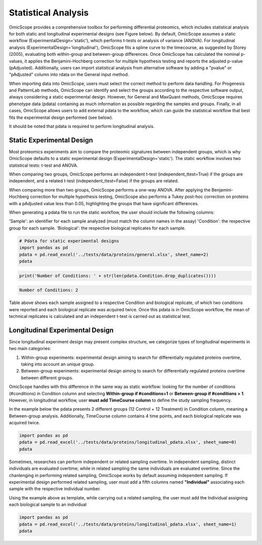 Statistical Analysis
====================

OmicScope provides a comprehensive toolbox for performing differential proteomics, which includes statistical analysis for both static and longitudinal experimental designs (see Figure below). By default, OmicScope assumes a static workflow (ExperimentalDesign='static'), which performs t-tests or analysis of variance (ANOVA). For longitudinal analysis (ExperimentalDesign='longitudinal'), OmicScope fits a spline curve to the timecourse, as suggested by Storey (2005), evaluating both within-group and between-group differences. Once OmicScope has calculated the nominal p-values, it applies the Benjamini-Hochberg correction for multiple hypothesis testing and reports the adjusted p-value (pAdjusted). Additionally, users can import statistical analysis from alternative software by adding a "pvalue" or "pAdjusted" column into rdata on the General input method.

When importing data into OmicScope, users must select the correct method to perform data handling. For Progenesis and PatternLab methods, OmicScope can identify and select the groups according to the respective software output, always considering a static experimental design. However, for General and MaxQuant methods, OmicScope requires phenotype data (pdata) containing as much information as possible regarding the samples and groups. Finally, in all cases, OmicScope allows users to add external pdata to the workflow, which can guide the statistical workflow that best fits the experimental design performed (see below).

It should be noted that pdata is required to perform longitudinal analysis.


.. image:: OmicScope_to_relatorio-Statistics.drawio.png
   :target: OmicScope_to_relatorio-Statistics.drawio.png
   :alt: 


Static Experimental Design
--------------------------

Most proteomics experiments aim to compare the proteomic signatures between independent groups, which is why OmicScope defaults to a static experimental design (ExperimentalDesign='static'). The static workflow involves two statistical tests: t-test and ANOVA.

When comparing two groups, OmicScope performs an independent t-test (independent_ttest=True) if the groups are independent, and a related t-test (independent_ttest=False) if the groups are related.

When comparing more than two groups, OmicScope performs a one-way ANOVA. After applying the Benjamini-Hochberg correction for multiple hypothesis testing, OmicScope also performs a Tukey post-hoc correction on proteins with a pAdjusted value less than 0.05, highlighting the groups that have significant differences.

When generating a pdata file to run the static workflow, the user should include the following columns:

'Sample': an identifier for each sample analyzed (must match the column names in the assay)
'Condition': the respective group for each sample.
'Biological': the respective biological replicates for each sample.

.. code-block:: python

   # Pdata for static experimental designs
   import pandas as pd
   pdata = pd.read_excel('../tests/data/proteins/general.xlsx', sheet_name=2)
   pdata


.. raw:: html

   <div>
   <style scoped>
       .dataframe tbody tr th:only-of-type {
           vertical-align: middle;
       }

       .dataframe tbody tr th {
           vertical-align: top;
       }

       .dataframe thead th {
           text-align: right;
       }
   </style>
   <table border="1" class="dataframe">
     <thead>
       <tr style="text-align: right;">
         <th></th>
         <th>Sample</th>
         <th>Condition</th>
         <th>Biological</th>
       </tr>
     </thead>
     <tbody>
       <tr>
         <th>0</th>
         <td>VCC_HB_1_1_2020</td>
         <td>COVID</td>
         <td>1</td>
       </tr>
       <tr>
         <th>1</th>
         <td>VCC_HB_1_2</td>
         <td>COVID</td>
         <td>1</td>
       </tr>
       <tr>
         <th>2</th>
         <td>VCC_HB_2_1</td>
         <td>COVID</td>
         <td>2</td>
       </tr>
       <tr>
         <th>3</th>
         <td>VCC_HB_2_1_2</td>
         <td>COVID</td>
         <td>2</td>
       </tr>
       <tr>
         <th>4</th>
         <td>VCC_HB_3_1</td>
         <td>COVID</td>
         <td>3</td>
       </tr>
       <tr>
         <th>5</th>
         <td>VCC_HB_3_1_2</td>
         <td>COVID</td>
         <td>3</td>
       </tr>
       <tr>
         <th>6</th>
         <td>VCC_HB_4_1</td>
         <td>COVID</td>
         <td>4</td>
       </tr>
       <tr>
         <th>7</th>
         <td>VCC_HB_4_1_2</td>
         <td>COVID</td>
         <td>4</td>
       </tr>
       <tr>
         <th>8</th>
         <td>VCC_HB_5_1</td>
         <td>COVID</td>
         <td>5</td>
       </tr>
       <tr>
         <th>9</th>
         <td>VCC_HB_5_1_2</td>
         <td>COVID</td>
         <td>5</td>
       </tr>
       <tr>
         <th>10</th>
         <td>VCC_HB_6_1</td>
         <td>COVID</td>
         <td>6</td>
       </tr>
       <tr>
         <th>11</th>
         <td>VCC_HB_6_1_2</td>
         <td>COVID</td>
         <td>6</td>
       </tr>
       <tr>
         <th>12</th>
         <td>VCC_HB_7_1</td>
         <td>COVID</td>
         <td>7</td>
       </tr>
       <tr>
         <th>13</th>
         <td>VCC_HB_7_1_2</td>
         <td>COVID</td>
         <td>7</td>
       </tr>
       <tr>
         <th>14</th>
         <td>VCC_HB_8_1</td>
         <td>COVID</td>
         <td>8</td>
       </tr>
       <tr>
         <th>15</th>
         <td>VCC_HB_8_1_2</td>
         <td>COVID</td>
         <td>8</td>
       </tr>
       <tr>
         <th>16</th>
         <td>VCC_HB_9_1</td>
         <td>COVID</td>
         <td>9</td>
       </tr>
       <tr>
         <th>17</th>
         <td>VCC_HB_9_1_2</td>
         <td>COVID</td>
         <td>9</td>
       </tr>
       <tr>
         <th>18</th>
         <td>VCC_HB_10_1</td>
         <td>COVID</td>
         <td>10</td>
       </tr>
       <tr>
         <th>19</th>
         <td>VCC_HB_10_1_2_</td>
         <td>COVID</td>
         <td>10</td>
       </tr>
       <tr>
         <th>20</th>
         <td>VCC_HB_11_1</td>
         <td>COVID</td>
         <td>11</td>
       </tr>
       <tr>
         <th>21</th>
         <td>VCC_HB_11_1_2_</td>
         <td>COVID</td>
         <td>11</td>
       </tr>
       <tr>
         <th>22</th>
         <td>VCC_HB_12_1</td>
         <td>COVID</td>
         <td>12</td>
       </tr>
       <tr>
         <th>23</th>
         <td>VCC_HB_12_1_2_</td>
         <td>COVID</td>
         <td>12</td>
       </tr>
       <tr>
         <th>24</th>
         <td>VCC_HB_A_1</td>
         <td>CTRL</td>
         <td>1</td>
       </tr>
       <tr>
         <th>25</th>
         <td>VCC_HB_A_1_2</td>
         <td>CTRL</td>
         <td>1</td>
       </tr>
       <tr>
         <th>26</th>
         <td>VCC_HB_B_1</td>
         <td>CTRL</td>
         <td>2</td>
       </tr>
       <tr>
         <th>27</th>
         <td>VCC_HB_B_1_2</td>
         <td>CTRL</td>
         <td>2</td>
       </tr>
       <tr>
         <th>28</th>
         <td>VCC_HB_C_1</td>
         <td>CTRL</td>
         <td>3</td>
       </tr>
       <tr>
         <th>29</th>
         <td>VCC_HB_C_1_2</td>
         <td>CTRL</td>
         <td>3</td>
       </tr>
       <tr>
         <th>30</th>
         <td>VCC_HB_D_1</td>
         <td>CTRL</td>
         <td>4</td>
       </tr>
       <tr>
         <th>31</th>
         <td>VCC_HB_D_1_2</td>
         <td>CTRL</td>
         <td>4</td>
       </tr>
       <tr>
         <th>32</th>
         <td>VCC_HB_E_1</td>
         <td>CTRL</td>
         <td>5</td>
       </tr>
       <tr>
         <th>33</th>
         <td>VCC_HB_E_1_2</td>
         <td>CTRL</td>
         <td>5</td>
       </tr>
       <tr>
         <th>34</th>
         <td>VCC_HB_F_1</td>
         <td>CTRL</td>
         <td>6</td>
       </tr>
       <tr>
         <th>35</th>
         <td>VCC_HB_F_1_2</td>
         <td>CTRL</td>
         <td>6</td>
       </tr>
       <tr>
         <th>36</th>
         <td>VCC_HB_G_1</td>
         <td>CTRL</td>
         <td>7</td>
       </tr>
       <tr>
         <th>37</th>
         <td>VCC_HB_G_1_2</td>
         <td>CTRL</td>
         <td>7</td>
       </tr>
     </tbody>
   </table>
   </div>


.. code-block:: python

   print('Number of Conditions: ' + str(len(pdata.Condition.drop_duplicates())))

.. code-block::

   Number of Conditions: 2



Table above shows each sample assigned to a respective Condition and biological replicate, of which two conditions were reported and each biological replicate was acquired twice. Once this pdata is in OmicScope workflow, the mean of technical replicates is calculated and an independent t-test is carried out as statistical test.

Longitudinal Experimental Design
--------------------------------

Since longitudinal experiment design may present complex structure, we categorize types of longitudinal experiments in two main categories:


#. Within-group experiments: experimental design aiming to search for differentially regulated proteins overtime, taking into account an unique group.
#. Between-group experiments: experimental design aiming to search for differentially regulated proteins overtime between different groups. 

OmicScope handles with this difference in the same way as static workflow: looking for the number of conditions (#conditions) in Condition column and selecting **Within-group if #conditions=1** or **Between-group if #conditions > 1**. However, in longitudinal workflow, user **must add TimeCourse column** to define the study sampling frequency.

In the example below the pdata presents 2 different groups (12 Control + 12 Treatment) in Condition column, meaning a Between-group analysis. Additionally, TimeCourse column contains 4 time points, and each biological replicate was acquired twice. 

.. code-block:: python

   import pandas as pd
   pdata = pd.read_excel('../tests/data/proteins/longitudinal_pdata.xlsx', sheet_name=0)
   pdata


.. raw:: html

   <div>
   <style scoped>
       .dataframe tbody tr th:only-of-type {
           vertical-align: middle;
       }

       .dataframe tbody tr th {
           vertical-align: top;
       }

       .dataframe thead th {
           text-align: right;
       }
   </style>
   <table border="1" class="dataframe">
     <thead>
       <tr style="text-align: right;">
         <th></th>
         <th>Sample</th>
         <th>Condition</th>
         <th>TimeCourse</th>
         <th>Biological</th>
       </tr>
     </thead>
     <tbody>
       <tr>
         <th>0</th>
         <td>Sample1_Day1_Bio1_1</td>
         <td>Control</td>
         <td>1</td>
         <td>1</td>
       </tr>
       <tr>
         <th>1</th>
         <td>Sample1_Day1_Bio1_2</td>
         <td>Control</td>
         <td>1</td>
         <td>1</td>
       </tr>
       <tr>
         <th>2</th>
         <td>Sample2_Day1_Bio2_1</td>
         <td>Control</td>
         <td>1</td>
         <td>2</td>
       </tr>
       <tr>
         <th>3</th>
         <td>Sample2_Day1_Bio2_2</td>
         <td>Control</td>
         <td>1</td>
         <td>2</td>
       </tr>
       <tr>
         <th>4</th>
         <td>Sample3_Day1_Bio3_1</td>
         <td>Control</td>
         <td>1</td>
         <td>3</td>
       </tr>
       <tr>
         <th>5</th>
         <td>Sample3_Day1_Bio3_2</td>
         <td>Control</td>
         <td>1</td>
         <td>3</td>
       </tr>
       <tr>
         <th>6</th>
         <td>Sample4_Day2_Bio1_1</td>
         <td>Control</td>
         <td>3</td>
         <td>4</td>
       </tr>
       <tr>
         <th>7</th>
         <td>Sample4_Day2_Bio1_2</td>
         <td>Control</td>
         <td>3</td>
         <td>4</td>
       </tr>
       <tr>
         <th>8</th>
         <td>Sample5_Day2_Bio2_1</td>
         <td>Control</td>
         <td>3</td>
         <td>5</td>
       </tr>
       <tr>
         <th>9</th>
         <td>Sample5_Day2_Bio2_2</td>
         <td>Control</td>
         <td>3</td>
         <td>5</td>
       </tr>
       <tr>
         <th>10</th>
         <td>Sample6_Day2_Bio3_1</td>
         <td>Control</td>
         <td>3</td>
         <td>6</td>
       </tr>
       <tr>
         <th>11</th>
         <td>Sample6_Day2_Bio3_2</td>
         <td>Control</td>
         <td>3</td>
         <td>6</td>
       </tr>
       <tr>
         <th>12</th>
         <td>Sample7_Day3_Bio1_1</td>
         <td>Control</td>
         <td>5</td>
         <td>7</td>
       </tr>
       <tr>
         <th>13</th>
         <td>Sample7_Day3_Bio1_2</td>
         <td>Control</td>
         <td>5</td>
         <td>7</td>
       </tr>
       <tr>
         <th>14</th>
         <td>Sample8_Day3_Bio2_1</td>
         <td>Control</td>
         <td>5</td>
         <td>8</td>
       </tr>
       <tr>
         <th>15</th>
         <td>Sample8_Day3_Bio2_2</td>
         <td>Control</td>
         <td>5</td>
         <td>8</td>
       </tr>
       <tr>
         <th>16</th>
         <td>Sample9_Day3_Bio3_1</td>
         <td>Control</td>
         <td>5</td>
         <td>9</td>
       </tr>
       <tr>
         <th>17</th>
         <td>Sample9_Day3_Bio3_2</td>
         <td>Control</td>
         <td>5</td>
         <td>9</td>
       </tr>
       <tr>
         <th>18</th>
         <td>Sample10_Day4_Bio1_1</td>
         <td>Control</td>
         <td>7</td>
         <td>10</td>
       </tr>
       <tr>
         <th>19</th>
         <td>Sample10_Day4_Bio1_2</td>
         <td>Control</td>
         <td>7</td>
         <td>10</td>
       </tr>
       <tr>
         <th>20</th>
         <td>Sample11_Day4_Bio2_1</td>
         <td>Control</td>
         <td>7</td>
         <td>11</td>
       </tr>
       <tr>
         <th>21</th>
         <td>Sample11_Day4_Bio2_2</td>
         <td>Control</td>
         <td>7</td>
         <td>11</td>
       </tr>
       <tr>
         <th>22</th>
         <td>Sample12_Day5_Bio3_1</td>
         <td>Control</td>
         <td>7</td>
         <td>12</td>
       </tr>
       <tr>
         <th>23</th>
         <td>Sample12_Day5_Bio3_2</td>
         <td>Control</td>
         <td>7</td>
         <td>12</td>
       </tr>
       <tr>
         <th>24</th>
         <td>Sample13_Day1_Bio1_1</td>
         <td>Treatment</td>
         <td>1</td>
         <td>13</td>
       </tr>
       <tr>
         <th>25</th>
         <td>Sample13_Day1_Bio1_2</td>
         <td>Treatment</td>
         <td>1</td>
         <td>13</td>
       </tr>
       <tr>
         <th>26</th>
         <td>Sample14_Day1_Bio2_1</td>
         <td>Treatment</td>
         <td>1</td>
         <td>14</td>
       </tr>
       <tr>
         <th>27</th>
         <td>Sample14_Day1_Bio2_2</td>
         <td>Treatment</td>
         <td>1</td>
         <td>14</td>
       </tr>
       <tr>
         <th>28</th>
         <td>Sample15_Day1_Bio3_1</td>
         <td>Treatment</td>
         <td>1</td>
         <td>15</td>
       </tr>
       <tr>
         <th>29</th>
         <td>Sample15_Day1_Bio3_2</td>
         <td>Treatment</td>
         <td>1</td>
         <td>15</td>
       </tr>
       <tr>
         <th>30</th>
         <td>Sample16_Day2_Bio1_1</td>
         <td>Treatment</td>
         <td>3</td>
         <td>16</td>
       </tr>
       <tr>
         <th>31</th>
         <td>Sample16_Day2_Bio1_2</td>
         <td>Treatment</td>
         <td>3</td>
         <td>16</td>
       </tr>
       <tr>
         <th>32</th>
         <td>Sample17_Day2_Bio2_1</td>
         <td>Treatment</td>
         <td>3</td>
         <td>17</td>
       </tr>
       <tr>
         <th>33</th>
         <td>Sample17_Day2_Bio2_2</td>
         <td>Treatment</td>
         <td>3</td>
         <td>17</td>
       </tr>
       <tr>
         <th>34</th>
         <td>Sample18_Day2_Bio3_1</td>
         <td>Treatment</td>
         <td>3</td>
         <td>18</td>
       </tr>
       <tr>
         <th>35</th>
         <td>Sample18_Day2_Bio3_2</td>
         <td>Treatment</td>
         <td>3</td>
         <td>18</td>
       </tr>
       <tr>
         <th>36</th>
         <td>Sample19_Day3_Bio1_1</td>
         <td>Treatment</td>
         <td>5</td>
         <td>19</td>
       </tr>
       <tr>
         <th>37</th>
         <td>Sample19_Day3_Bio1_2</td>
         <td>Treatment</td>
         <td>5</td>
         <td>19</td>
       </tr>
       <tr>
         <th>38</th>
         <td>Sample20_Day3_Bio2_1</td>
         <td>Treatment</td>
         <td>5</td>
         <td>20</td>
       </tr>
       <tr>
         <th>39</th>
         <td>Sample20_Day3_Bio2_2</td>
         <td>Treatment</td>
         <td>5</td>
         <td>20</td>
       </tr>
       <tr>
         <th>40</th>
         <td>Sample21_Day3_Bio3_1</td>
         <td>Treatment</td>
         <td>5</td>
         <td>21</td>
       </tr>
       <tr>
         <th>41</th>
         <td>Sample21_Day3_Bio3_2</td>
         <td>Treatment</td>
         <td>5</td>
         <td>21</td>
       </tr>
       <tr>
         <th>42</th>
         <td>Sample22_Day4_Bio1_1</td>
         <td>Treatment</td>
         <td>7</td>
         <td>22</td>
       </tr>
       <tr>
         <th>43</th>
         <td>Sample22_Day4_Bio1_2</td>
         <td>Treatment</td>
         <td>7</td>
         <td>22</td>
       </tr>
       <tr>
         <th>44</th>
         <td>Sample23_Day4_Bio2_1</td>
         <td>Treatment</td>
         <td>7</td>
         <td>23</td>
       </tr>
       <tr>
         <th>45</th>
         <td>Sample23_Day4_Bio2_2</td>
         <td>Treatment</td>
         <td>7</td>
         <td>23</td>
       </tr>
       <tr>
         <th>46</th>
         <td>Sample24_Day5_Bio3_1</td>
         <td>Treatment</td>
         <td>7</td>
         <td>24</td>
       </tr>
       <tr>
         <th>47</th>
         <td>Sample24_Day5_Bio3_2</td>
         <td>Treatment</td>
         <td>7</td>
         <td>24</td>
       </tr>
     </tbody>
   </table>
   </div>


Sometimes, researches can perform independent or related sampling overtime. In independent sampling, distinct individuals are evaluated overtime; while in related sampling the same individuals are evaluated overtime. Since the chanlenging in performing related sampling, OmicScope works by default assuming independent sampling. If experimental design performed related sampling, user must add a fifth columns named **"Individual"**  associating each sample with the respective individual number. 

Using the example above as template, while carrying out a related sampling, the user must add the Individual assigning each biological sample to an individual

.. code-block:: python

   import pandas as pd
   pdata = pd.read_excel('../tests/data/proteins/longitudinal_pdata.xlsx', sheet_name=1)
   pdata


.. raw:: html

   <div>
   <style scoped>
       .dataframe tbody tr th:only-of-type {
           vertical-align: middle;
       }

       .dataframe tbody tr th {
           vertical-align: top;
       }

       .dataframe thead th {
           text-align: right;
       }
   </style>
   <table border="1" class="dataframe">
     <thead>
       <tr style="text-align: right;">
         <th></th>
         <th>Sample</th>
         <th>Condition</th>
         <th>TimeCourse</th>
         <th>Biological</th>
         <th>Individual</th>
       </tr>
     </thead>
     <tbody>
       <tr>
         <th>0</th>
         <td>Sample1_Day1_Bio1_1</td>
         <td>Control</td>
         <td>1</td>
         <td>1</td>
         <td>1</td>
       </tr>
       <tr>
         <th>1</th>
         <td>Sample1_Day1_Bio1_2</td>
         <td>Control</td>
         <td>1</td>
         <td>1</td>
         <td>1</td>
       </tr>
       <tr>
         <th>2</th>
         <td>Sample2_Day1_Bio2_1</td>
         <td>Control</td>
         <td>1</td>
         <td>2</td>
         <td>2</td>
       </tr>
       <tr>
         <th>3</th>
         <td>Sample2_Day1_Bio2_2</td>
         <td>Control</td>
         <td>1</td>
         <td>2</td>
         <td>2</td>
       </tr>
       <tr>
         <th>4</th>
         <td>Sample3_Day1_Bio3_1</td>
         <td>Control</td>
         <td>1</td>
         <td>3</td>
         <td>3</td>
       </tr>
       <tr>
         <th>5</th>
         <td>Sample3_Day1_Bio3_2</td>
         <td>Control</td>
         <td>1</td>
         <td>3</td>
         <td>3</td>
       </tr>
       <tr>
         <th>6</th>
         <td>Sample4_Day2_Bio1_1</td>
         <td>Control</td>
         <td>3</td>
         <td>4</td>
         <td>1</td>
       </tr>
       <tr>
         <th>7</th>
         <td>Sample4_Day2_Bio1_2</td>
         <td>Control</td>
         <td>3</td>
         <td>4</td>
         <td>1</td>
       </tr>
       <tr>
         <th>8</th>
         <td>Sample5_Day2_Bio2_1</td>
         <td>Control</td>
         <td>3</td>
         <td>5</td>
         <td>2</td>
       </tr>
       <tr>
         <th>9</th>
         <td>Sample5_Day2_Bio2_2</td>
         <td>Control</td>
         <td>3</td>
         <td>5</td>
         <td>2</td>
       </tr>
       <tr>
         <th>10</th>
         <td>Sample6_Day2_Bio3_1</td>
         <td>Control</td>
         <td>3</td>
         <td>6</td>
         <td>3</td>
       </tr>
       <tr>
         <th>11</th>
         <td>Sample6_Day2_Bio3_2</td>
         <td>Control</td>
         <td>3</td>
         <td>6</td>
         <td>3</td>
       </tr>
       <tr>
         <th>12</th>
         <td>Sample7_Day3_Bio1_1</td>
         <td>Control</td>
         <td>5</td>
         <td>7</td>
         <td>1</td>
       </tr>
       <tr>
         <th>13</th>
         <td>Sample7_Day3_Bio1_2</td>
         <td>Control</td>
         <td>5</td>
         <td>7</td>
         <td>1</td>
       </tr>
       <tr>
         <th>14</th>
         <td>Sample8_Day3_Bio2_1</td>
         <td>Control</td>
         <td>5</td>
         <td>8</td>
         <td>2</td>
       </tr>
       <tr>
         <th>15</th>
         <td>Sample8_Day3_Bio2_2</td>
         <td>Control</td>
         <td>5</td>
         <td>8</td>
         <td>2</td>
       </tr>
       <tr>
         <th>16</th>
         <td>Sample9_Day3_Bio3_1</td>
         <td>Control</td>
         <td>5</td>
         <td>9</td>
         <td>3</td>
       </tr>
       <tr>
         <th>17</th>
         <td>Sample9_Day3_Bio3_2</td>
         <td>Control</td>
         <td>5</td>
         <td>9</td>
         <td>3</td>
       </tr>
       <tr>
         <th>18</th>
         <td>Sample10_Day4_Bio1_1</td>
         <td>Control</td>
         <td>7</td>
         <td>10</td>
         <td>1</td>
       </tr>
       <tr>
         <th>19</th>
         <td>Sample10_Day4_Bio1_2</td>
         <td>Control</td>
         <td>7</td>
         <td>10</td>
         <td>1</td>
       </tr>
       <tr>
         <th>20</th>
         <td>Sample11_Day4_Bio2_1</td>
         <td>Control</td>
         <td>7</td>
         <td>11</td>
         <td>2</td>
       </tr>
       <tr>
         <th>21</th>
         <td>Sample11_Day4_Bio2_2</td>
         <td>Control</td>
         <td>7</td>
         <td>11</td>
         <td>2</td>
       </tr>
       <tr>
         <th>22</th>
         <td>Sample12_Day5_Bio3_1</td>
         <td>Control</td>
         <td>7</td>
         <td>12</td>
         <td>3</td>
       </tr>
       <tr>
         <th>23</th>
         <td>Sample12_Day5_Bio3_2</td>
         <td>Control</td>
         <td>7</td>
         <td>12</td>
         <td>3</td>
       </tr>
       <tr>
         <th>24</th>
         <td>Sample13_Day1_Bio1_1</td>
         <td>Treatment</td>
         <td>1</td>
         <td>13</td>
         <td>4</td>
       </tr>
       <tr>
         <th>25</th>
         <td>Sample13_Day1_Bio1_2</td>
         <td>Treatment</td>
         <td>1</td>
         <td>13</td>
         <td>4</td>
       </tr>
       <tr>
         <th>26</th>
         <td>Sample14_Day1_Bio2_1</td>
         <td>Treatment</td>
         <td>1</td>
         <td>14</td>
         <td>5</td>
       </tr>
       <tr>
         <th>27</th>
         <td>Sample14_Day1_Bio2_2</td>
         <td>Treatment</td>
         <td>1</td>
         <td>14</td>
         <td>5</td>
       </tr>
       <tr>
         <th>28</th>
         <td>Sample15_Day1_Bio3_1</td>
         <td>Treatment</td>
         <td>1</td>
         <td>15</td>
         <td>6</td>
       </tr>
       <tr>
         <th>29</th>
         <td>Sample15_Day1_Bio3_2</td>
         <td>Treatment</td>
         <td>1</td>
         <td>15</td>
         <td>6</td>
       </tr>
       <tr>
         <th>30</th>
         <td>Sample16_Day2_Bio1_1</td>
         <td>Treatment</td>
         <td>3</td>
         <td>16</td>
         <td>4</td>
       </tr>
       <tr>
         <th>31</th>
         <td>Sample16_Day2_Bio1_2</td>
         <td>Treatment</td>
         <td>3</td>
         <td>16</td>
         <td>4</td>
       </tr>
       <tr>
         <th>32</th>
         <td>Sample17_Day2_Bio2_1</td>
         <td>Treatment</td>
         <td>3</td>
         <td>17</td>
         <td>5</td>
       </tr>
       <tr>
         <th>33</th>
         <td>Sample17_Day2_Bio2_2</td>
         <td>Treatment</td>
         <td>3</td>
         <td>17</td>
         <td>5</td>
       </tr>
       <tr>
         <th>34</th>
         <td>Sample18_Day2_Bio3_1</td>
         <td>Treatment</td>
         <td>3</td>
         <td>18</td>
         <td>6</td>
       </tr>
       <tr>
         <th>35</th>
         <td>Sample18_Day2_Bio3_2</td>
         <td>Treatment</td>
         <td>3</td>
         <td>18</td>
         <td>6</td>
       </tr>
       <tr>
         <th>36</th>
         <td>Sample19_Day3_Bio1_1</td>
         <td>Treatment</td>
         <td>5</td>
         <td>19</td>
         <td>4</td>
       </tr>
       <tr>
         <th>37</th>
         <td>Sample19_Day3_Bio1_2</td>
         <td>Treatment</td>
         <td>5</td>
         <td>19</td>
         <td>4</td>
       </tr>
       <tr>
         <th>38</th>
         <td>Sample20_Day3_Bio2_1</td>
         <td>Treatment</td>
         <td>5</td>
         <td>20</td>
         <td>5</td>
       </tr>
       <tr>
         <th>39</th>
         <td>Sample20_Day3_Bio2_2</td>
         <td>Treatment</td>
         <td>5</td>
         <td>20</td>
         <td>5</td>
       </tr>
       <tr>
         <th>40</th>
         <td>Sample21_Day3_Bio3_1</td>
         <td>Treatment</td>
         <td>5</td>
         <td>21</td>
         <td>6</td>
       </tr>
       <tr>
         <th>41</th>
         <td>Sample21_Day3_Bio3_2</td>
         <td>Treatment</td>
         <td>5</td>
         <td>21</td>
         <td>6</td>
       </tr>
       <tr>
         <th>42</th>
         <td>Sample22_Day4_Bio1_1</td>
         <td>Treatment</td>
         <td>7</td>
         <td>22</td>
         <td>4</td>
       </tr>
       <tr>
         <th>43</th>
         <td>Sample22_Day4_Bio1_2</td>
         <td>Treatment</td>
         <td>7</td>
         <td>22</td>
         <td>4</td>
       </tr>
       <tr>
         <th>44</th>
         <td>Sample23_Day4_Bio2_1</td>
         <td>Treatment</td>
         <td>7</td>
         <td>23</td>
         <td>5</td>
       </tr>
       <tr>
         <th>45</th>
         <td>Sample23_Day4_Bio2_2</td>
         <td>Treatment</td>
         <td>7</td>
         <td>23</td>
         <td>5</td>
       </tr>
       <tr>
         <th>46</th>
         <td>Sample24_Day5_Bio3_1</td>
         <td>Treatment</td>
         <td>7</td>
         <td>24</td>
         <td>6</td>
       </tr>
       <tr>
         <th>47</th>
         <td>Sample24_Day5_Bio3_2</td>
         <td>Treatment</td>
         <td>7</td>
         <td>24</td>
         <td>6</td>
       </tr>
     </tbody>
   </table>
   </div>

